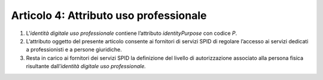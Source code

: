 Articolo 4: Attributo uso professionale
---------------------------------------

1. L’\ *identità* *digitale uso professionale* contiene l’attributo
   *identityPurpose* con codice *P*.

2. L’attributo oggetto del presente articolo consente ai fornitori di
   servizi SPID di regolare l’accesso ai servizi dedicati a
   professionisti e a persone giuridiche.

3. Resta in carico ai fornitori dei servizi SPID la definizione del
   livello di autorizzazione associato alla persona fisica risultante
   dall’\ *identità digitale uso professionale.*

.. discourse::
   :topic_identifier: 3667

